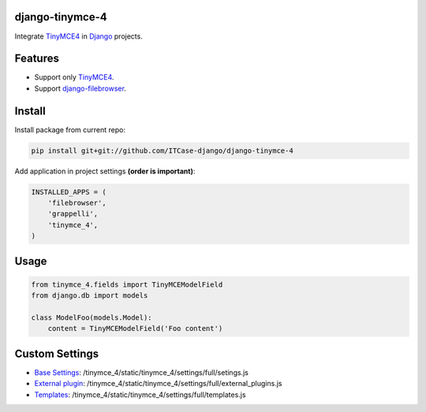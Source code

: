 django-tinymce-4
================

Integrate `TinyMCE4`_ in `Django`_ projects.

Features
========

* Support only `TinyMCE4`_.
* Support `django-filebrowser`_.

Install
=======

Install package from current repo:

.. code-block:: bash

  pip install git+git://github.com/ITCase-django/django-tinymce-4


Add application in project settings **(order is important)**:

.. code-block:: python

  INSTALLED_APPS = (
      'filebrowser',
      'grappelli',
      'tinymce_4',
  )

Usage
=====

.. code-block:: python

  from tinymce_4.fields import TinyMCEModelField
  from django.db import models

  class ModelFoo(models.Model):
      content = TinyMCEModelField('Foo content')

Custom Settings
===============

* `Base Settings`_: /tinymce_4/static/tinymce_4/settings/full/setings.js
* `External plugin`_: /tinymce_4/static/tinymce_4/settings/full/external_plugins.js
* `Templates`_: /tinymce_4/static/tinymce_4/settings/full/templates.js


.. _django-filebrowser: https://github.com/sehmaschine/django-filebrowser/
.. _Django: http://djangoproject.com/
.. _TinyMCE4: http://tinymce.com/
.. _`Base Settings`: https://www.tinymce.com/docs/demo/full-featured/
.. _`External plugin`: https://www.tinymce.com/docs/configure/integration-and-setup/#external_plugins
.. _Templates: https://www.tinymce.com/docs/plugins/template/

